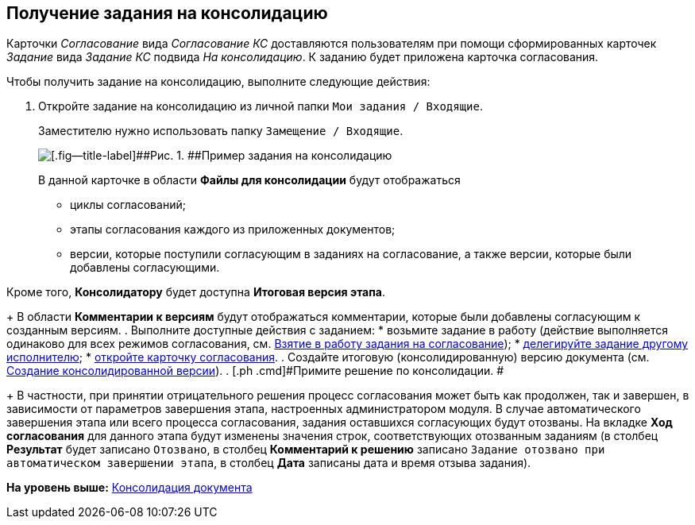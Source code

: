 [[ariaid-title1]]
== Получение задания на консолидацию

Карточки [.dfn .term]_Согласование_ вида [.keyword .parmname]_Согласование КС_ доставляются пользователям при помощи сформированных карточек [.dfn .term]_Задание_ вида [.keyword .parmname]_Задание КС_ подвида [.keyword .parmname]_На консолидацию_. К заданию будет приложена карточка согласования.

Чтобы получить задание на консолидацию, выполните следующие действия:

[[task_vkr_4kf_pm__steps_rpc_skf_pm]]
. [.ph .cmd]#Откройте задание на консолидацию из личной папки [.ph .filepath]`Мои задания / Входящие`.#
+
Заместителю нужно использовать папку [.ph .filepath]`Замещение / Входящие`.
+
image::images/Tcard_consolidation_open_2.png[[.fig--title-label]##Рис. 1. ##Пример задания на консолидацию]
+
В данной карточке в области [.keyword]*Файлы для консолидации* будут отображаться

* циклы согласований;
* этапы согласования каждого из приложенных документов;
* версии, которые поступили согласующим в заданиях на согласование, а также версии, которые были добавлены согласующими.

Кроме того, [.keyword]*Консолидатору* будет доступна [.keyword]*Итоговая версия этапа*.
+
В области [.keyword]*Комментарии к версиям* будут отображаться комментарии, которые были добавлены согласующим к созданным версиям.
. [.ph .cmd]#Выполните доступные действия с заданием:#
* возьмите задание в работу (действие выполняется одинаково для всех режимов согласования, см. xref:Approving_to_work.adoc[Взятие в работу задания на согласование]);
* xref:Approving_delegate.adoc[делегируйте задание другому исполнителю];
* xref:Consolidation_open_approval_card.adoc[откройте карточку согласования].
. [.ph .cmd]#Создайте итоговую (консолидированную) версию документа (см. xref:Consolidation_perform.adoc[Создание консолидированной версии]).#
. [.ph .cmd]#Примите решение по консолидации. #
+
[.ph]#В частности, при принятии отрицательного решения процесс согласования может быть как продолжен, так и завершен, в зависимости от параметров завершения этапа, настроенных администратором модуля. В случае автоматического завершения этапа или всего процесса согласования, задания оставшихся согласующих будут отозваны. На вкладке [.keyword]*Ход согласования* для данного этапа будут изменены значения строк, соответствующих отозванным заданиям (в столбец [.keyword]*Результат* будет записано `Отозвано`, в столбец [.keyword]*Комментарий к решению* записано `Задание отозвано при автоматическом                         завершении этапа`, в столбец [.keyword]*Дата* записаны дата и время отзыва задания).#

*На уровень выше:* xref:../pages/Consolidation.adoc[Консолидация документа]
